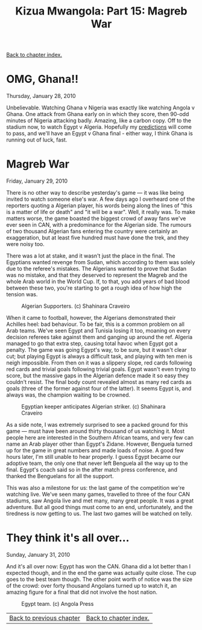 #+title: Kizua Mwangola: Part 15: Magreb War
#+author: Marco Craveiro
#+options: num:nil author:nil toc:nil
#+bind: org-html-validation-link nil
#+HTML_HEAD: <link rel="stylesheet" href="../css/tufte.css" type="text/css" />

[[file:index.org][Back to chapter index.]]

* OMG, Ghana!!

Thursday, January 28, 2010

Unbelievable. Watching Ghana v Nigeria was exactly like watching
Angola v Ghana. One attack from Ghana early on in which they score,
then 90-odd minutes of Nigeria attacking badly. Amazing, like a carbon
copy. Off to the stadium now, to watch Egypt v Algeria. Hopefully my
[[http://www.portalangop.co.ao/motix/pt_pt/noticias/desporto/2010/0/4/Benguelenses-divididos-quanto-vencedor-Egipto-Argelia,0d5a2380-0018-4c30-bb91-f1621d540927.html][predictions]] will come to pass, and we'll have an Egypt v Ghana final -
either way, I think Ghana is running out of luck, fast.

* Magreb War

Friday, January 29, 2010

There is no other way to describe yesterday's game --- it was like being
invited to watch someone else's war. A few days ago I overheard one of
the reporters quoting a Algerian player, his words being along the
lines of "this is a matter of life or death" and "it will be a
war". Well, it really was. To make matters worse, the game boasted the
biggest crowd of away fans we've ever seen in CAN, with a predominance
for the Algerian side. The rumours of two thousand Algerian fans
entering the country were certainly an exaggeration, but at least five
hundred must have done the trek, and they were noisy too.

There was a lot at stake, and it wasn't just the place in the
final. The Egyptians wanted revenge from Sudan, which according to
them was solely due to the referee's mistakes. The Algerians wanted to
prove that Sudan was no mistake, and that they deserved to represent
the Magreb and the whole Arab world in the World Cup. If, to that, you
add years of bad blood between these two, you're starting to get a
rough idea of how high the tension was.

#+caption: Algerian Supporters. (c) Shahinara Craveiro
[[./algerian_supporters.JPG]]

When it came to football, however, the Algerians demonstrated their
Achilles heel: bad behaviour. To be fair, this is a common problem on
all Arab teams. We've seen Egypt and Tunisia losing it too, moaning on
every decision referees take against them and ganging up around the
ref. Algeria managed to go that extra step, causing total havoc when
Egypt got a penalty. The game was going Egypt's way, to be sure, but
it wasn't clear cut; but playing Egypt is always a difficult task, and
playing with ten men is neigh impossible. From then on it was a
slippery slope, red cards following red cards and trivial goals
following trivial goals. Egypt wasn't even trying to score, but the
massive gaps in the Algerian defence made it so easy they couldn't
resist. The final body count revealed almost as many red cards as
goals (three of the former against four of the latter). It seems Egypt
is, and always was, the champion waiting to be crowned.

#+caption: Egyptian keeper anticipates Algerian striker. (c) Shahinara Craveiro
[[./algerian_attack.JPG]]

As a side note, I was extremely surprised to see a packed ground for
this game --- must have been around thirty thousand of us watching
it. Most people here are interested in the Southern African teams, and
very few can name an Arab player other than Egypt's Zidane. However,
Benguela turned up for the game in great numbers and made loads of
noise. A good few hours later, I'm still unable to hear properly. I
guess Egypt became our adoptive team, the only one that never left
Benguela all the way up to the final. Egypt's coach said so in the
after match press conference, and thanked the Benguelans for all the
support.

This was also a milestone for us: the last game of the competition
we're watching live. We've seen many games, travelled to three of the
four CAN stadiums, saw Angola live and met many, many great people. It
was a great adventure. But all good things must come to an end,
unfortunately, and the tiredness is now getting to us. The last two
games will be watched on telly.

* They think it's all over...

Sunday, January 31, 2010

And it's all over now: Egypt has won the CAN. Ghana did a lot better
than I expected though, and in the end the game was actually quite
close. The cup goes to the best team though. The other point worth of
notice was the size of the crowd: over forty thousand Angolans turned
up to watch it, an amazing figure for a final that did not involve the
host nation.

#+caption: Egypt team. (c) Angola Press
[[./egypt.jpg]]

| [[file:part_14.org][Back to previous chapter]] | [[file:index.org][Back to chapter index.]] |
